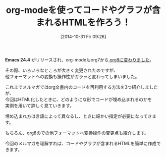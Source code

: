 #+BLOG: rubikitch
#+POSTID: 25
#+BLOG: rubikitch
#+DATE: [2014-10-31 Fri 09:26]
#+PERMALINK: melmag153
#+OPTIONS: toc:nil num:nil todo:nil pri:nil tags:nil ^:nil \n:t -:nil
#+ISPAGE: nil
#+DESCRIPTION:
# (progn (erase-buffer)(find-file-hook--org2blog/wp-mode))
#+BLOG: rubikitch
#+CATEGORY: るびきち塾メルマガ
#+DESCRIPTION:
#+TAGS: 
#+TITLE: org-modeを使ってコードやグラフが含まれるHTMLを作ろう！
*Emacs 24.4* がリリースされ、org-modeもorg7から[[http://emacs.rubikitch.com/emacs244-2/][ org8に変わりました]]。

その際、いろいろなところが大きく変更されたのですが、
他フォーマットへの変換も操作性がガラッと変わってしまいました。

これまでメルマガではorg文書内のコードを再利用する方法を3つ紹介しましたが、
今回はHTML化したときに、どのようにな形でコードが埋め込まれるのかを
実例を用いて詳しく見ていきます。

埋め込まれ方は言語によって異なるし、ときに細かい指定が必要になってきます。

もちろん、org8のでの他フォーマットへ変換操作の変更点も紹介します。

今回のメルマガを理解すれば、コードやグラフが含まれるHTMLを簡単に作成できます。



# (progn (forward-line 1)(shell-command "screenshot-time.rb org_template" t))
